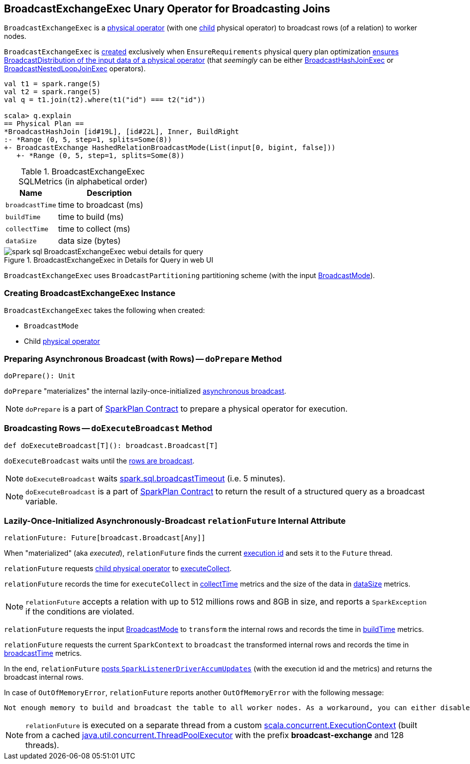 == [[BroadcastExchangeExec]] BroadcastExchangeExec Unary Operator for Broadcasting Joins

`BroadcastExchangeExec` is a link:spark-sql-SparkPlan.adoc#UnaryExecNode[physical operator] (with one <<child, child>> physical operator) to broadcast rows (of a relation) to worker nodes.

`BroadcastExchangeExec` is <<creating-instance, created>> exclusively when `EnsureRequirements` physical query plan optimization link:spark-sql-EnsureRequirements.adoc#ensureDistributionAndOrdering[ensures BroadcastDistribution of the input data of a physical operator] (that _seemingly_ can be either link:spark-sql-SparkPlan-BroadcastHashJoinExec.adoc[BroadcastHashJoinExec] or link:spark-sql-SparkPlan-BroadcastNestedLoopJoinExec.adoc[BroadcastNestedLoopJoinExec] operators).

[source, scala]
----
val t1 = spark.range(5)
val t2 = spark.range(5)
val q = t1.join(t2).where(t1("id") === t2("id"))

scala> q.explain
== Physical Plan ==
*BroadcastHashJoin [id#19L], [id#22L], Inner, BuildRight
:- *Range (0, 5, step=1, splits=Some(8))
+- BroadcastExchange HashedRelationBroadcastMode(List(input[0, bigint, false]))
   +- *Range (0, 5, step=1, splits=Some(8))
----

[[metrics]]
.BroadcastExchangeExec SQLMetrics (in alphabetical order)
[cols="1,2",options="header",width="100%"]
|===
| Name
| Description

| [[broadcastTime]] `broadcastTime`
| time to broadcast (ms)

| [[buildTime]] `buildTime`
| time to build (ms)

| [[collectTime]] `collectTime`
| time to collect (ms)

| [[dataSize]] `dataSize`
| data size (bytes)
|===

.BroadcastExchangeExec in Details for Query in web UI
image::images/spark-sql-BroadcastExchangeExec-webui-details-for-query.png[align="center"]

[[outputPartitioning]]
`BroadcastExchangeExec` uses `BroadcastPartitioning` partitioning scheme (with the input <<mode, BroadcastMode>>).

=== [[creating-instance]] Creating BroadcastExchangeExec Instance

`BroadcastExchangeExec` takes the following when created:

* [[mode]] `BroadcastMode`
* [[child]] Child link:spark-sql-SparkPlan.adoc[physical operator]

=== [[doPrepare]] Preparing Asynchronous Broadcast (with Rows) -- `doPrepare` Method

[source, scala]
----
doPrepare(): Unit
----

`doPrepare` "materializes" the internal lazily-once-initialized <<relationFuture, asynchronous broadcast>>.

NOTE: `doPrepare` is a part of link:spark-sql-SparkPlan.adoc#doPrepare[SparkPlan Contract] to prepare a physical operator for execution.

=== [[doExecuteBroadcast]] Broadcasting Rows -- `doExecuteBroadcast` Method

[source, scala]
----
def doExecuteBroadcast[T](): broadcast.Broadcast[T]
----

`doExecuteBroadcast` waits until the <<relationFuture, rows are broadcast>>.

NOTE: `doExecuteBroadcast` waits link:spark-sql-SQLConf.adoc#broadcastTimeout[spark.sql.broadcastTimeout] (i.e. 5 minutes).

NOTE: `doExecuteBroadcast` is a part of link:spark-sql-SparkPlan.adoc#doExecuteBroadcast[SparkPlan Contract] to return the result of a structured query as a broadcast variable.

=== [[relationFuture]] Lazily-Once-Initialized Asynchronously-Broadcast `relationFuture` Internal Attribute

[source, scala]
----
relationFuture: Future[broadcast.Broadcast[Any]]
----

When "materialized" (aka _executed_), `relationFuture` finds the current link:spark-sql-SQLExecution.adoc#spark.sql.execution.id[execution id] and sets it to the `Future` thread.

`relationFuture` requests <<child, child physical operator>> to link:spark-sql-SparkPlan.adoc#executeCollect[executeCollect].

`relationFuture` records the time for `executeCollect` in <<collectTime, collectTime>> metrics and the size of the data in <<dataSize, dataSize>> metrics.

NOTE: `relationFuture` accepts a relation with up to 512 millions rows and 8GB in size, and reports a `SparkException` if the conditions are violated.

`relationFuture` requests the input <<mode, BroadcastMode>> to `transform` the internal rows and records the time in <<buildTime, buildTime>> metrics.

`relationFuture` requests the current `SparkContext` to `broadcast` the transformed internal rows and records the time in <<broadcastTime, broadcastTime>> metrics.

In the end, `relationFuture` link:spark-sql-SQLMetric.adoc#postDriverMetricUpdates[posts `SparkListenerDriverAccumUpdates`] (with the execution id and the metrics) and returns the broadcast internal rows.

In case of `OutOfMemoryError`, `relationFuture` reports another `OutOfMemoryError` with the following message:

[options="wrap"]
----
Not enough memory to build and broadcast the table to all worker nodes. As a workaround, you can either disable broadcast by setting spark.sql.autoBroadcastJoinThreshold to -1 or increase the spark driver memory by setting spark.driver.memory to a higher value
----

NOTE: `relationFuture` is executed on a separate thread from a custom https://www.scala-lang.org/api/2.11.8/index.html#scala.concurrent.ExecutionContext[scala.concurrent.ExecutionContext] (built from a cached https://docs.oracle.com/javase/8/docs/api/java/util/concurrent/ThreadPoolExecutor.html[java.util.concurrent.ThreadPoolExecutor] with the prefix *broadcast-exchange* and 128 threads).
